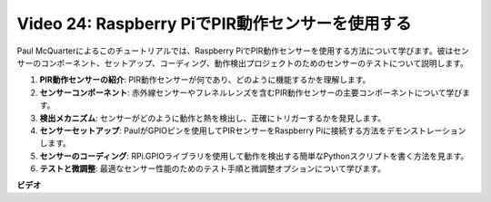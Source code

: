 Video 24: Raspberry PiでPIR動作センサーを使用する
=======================================================================================

Paul McQuarterによるこのチュートリアルでは、Raspberry PiでPIR動作センサーを使用する方法について学びます。彼はセンサーのコンポーネント、セットアップ、コーディング、動作検出プロジェクトのためのセンサーのテストについて説明します。

1. **PIR動作センサーの紹介**: PIR動作センサーが何であり、どのように機能するかを理解します。
2. **センサーコンポーネント**: 赤外線センサーやフレネルレンズを含むPIR動作センサーの主要コンポーネントについて学びます。
3. **検出メカニズム**: センサーがどのように動作と熱を検出し、正確にトリガーするかを発見します。
4. **センサーセットアップ**: PaulがGPIOピンを使用してPIRセンサーをRaspberry Piに接続する方法をデモンストレーションします。
5. **センサーのコーディング**: RPi.GPIOライブラリを使用して動作を検出する簡単なPythonスクリプトを書く方法を見ます。
6. **テストと微調整**: 最適なセンサー性能のためのテスト手順と微調整オプションについて学びます。

**ビデオ**

.. raw:: html

    <iframe width="700" height="500" src="https://www.youtube.com/embed/lLc4KM8LZnY?si=xrSuQfQGMoSMI_t3" title="YouTube video player" frameborder="0" allow="accelerometer; autoplay; clipboard-write; encrypted-media; gyroscope; picture-in-picture; web-share" allowfullscreen></iframe>

